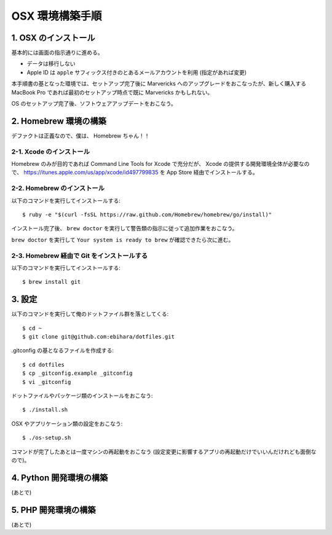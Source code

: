 ================
OSX 環境構築手順
================

1. OSX のインストール
=====================

基本的には画面の指示通りに進める。

* データは移行しない
* Apple ID は ``apple`` サフィックス付きのとあるメールアカウントを利用 (指定があれば変更)

本手順書の基となった環境では、セットアップ完了後に Marvericks へのアップグレードをおこなったが、新しく購入する MacBook Pro であれば最初のセットアップ時点で既に Marvericks かもしれない。

OS のセットアップ完了後、ソフトウェアアップデートをおこなう。

2. Homebrew 環境の構築
======================

デファクトは正義なので、僕は、 Homebrew ちゃん！！

2-1. Xcode のインストール
-------------------------

Homebrew のみが目的であれば Command Line Tools for Xcode で充分だが、 Xcode の提供する開発環境全体が必要なので、 https://itunes.apple.com/us/app/xcode/id497799835 を App Store 経由でインストールする。

2-2. Homebrew のインストール
----------------------------

以下のコマンドを実行してインストールする::

    $ ruby -e "$(curl -fsSL https://raw.github.com/Homebrew/homebrew/go/install)"

インストール完了後、 ``brew doctor`` を実行して警告類の指示に従って追加作業をおこなう。

``brew doctor`` を実行して ``Your system is ready to brew`` が確認できたら次に進む。

2-3. Homebrew 経由で Git をインストールする
-------------------------------------------

以下のコマンドを実行してインストールする::

    $ brew install git

3. 設定
=======

以下のコマンドを実行して俺のドットファイル群を落としてくる::

    $ cd ~
    $ git clone git@github.com:ebihara/dotfiles.git

.gitconfig の基となるファイルを作成する::

    $ cd dotfiles
    $ cp _gitconfig.example _gitconfig
    $ vi _gitconfig

ドットファイルやパッケージ類のインストールをおこなう::

    $ ./install.sh

OSX やアプリケーション類の設定をおこなう::

    $ ./os-setup.sh

コマンドが完了したあとは一度マシンの再起動をおこなう (設定変更に影響するアプリの再起動だけでいいんだけれども面倒なので)。

4. Python 開発環境の構築
========================

(あとで)

5. PHP 開発環境の構築
=====================

(あとで)
